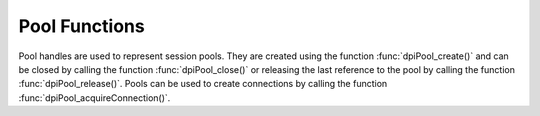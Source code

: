 .. _dpiPoolFunctions:

**************
Pool Functions
**************

Pool handles are used to represent session pools. They are created using the
function :func:`dpiPool_create()` and can be closed by calling the function
:func:`dpiPool_close()` or releasing the last reference to the pool by
calling the function :func:`dpiPool_release()`. Pools can be used to create
connections by calling the function :func:`dpiPool_acquireConnection()`.


.. function:: int dpiPool_acquireConnection(dpiPool \*pool, \
        const char \*userName, uint32_t userNameLength, \
        const char \*password, uint32_t passwordLength, \
        dpiConnCreateParams \*params, dpiConn \**conn)

    Acquires a connection from the pool and returns a reference to it. This
    reference should be released as soon as it is no longer needed.

    The function returns DPI_SUCCESS for success and DPI_FAILURE for failure.

    **pool** -- the pool from which a connection is to be acquired. If the
    reference is NULL or invalid an error is returned.

    **userName** -- the name of the user used for authenticating the user, as
    a byte string in the encoding used for CHAR data. NULL is also acceptable
    if external authentication is being requested or credentials were supplied
    when the pool was created.

    **userNameLength** -- the length of the userName parameter, in bytes, or
    0 if the userName parameter is NULL.

    **password** -- the password to use for authenticating the user, as a byte
    string in the encoding used for CHAR data. NULL is also acceptable if
    external authentication is being requested or if credentials were supplied
    when the pool was created.

    **passwordLength** -- the length of the password parameter, in bytes, or
    0 if the password parameter is NULL.

    **params** -- a pointer to a :ref:`dpiConnCreateParams` structure which
    is used to specify parameters for connection creation. NULL is also
    acceptable in which case all default parameters will be used when creating
    the connection.

    **conn** -- a reference to the connection that is acquired from the pool.
    This value is populated upon successful completion of this function.


.. function:: int dpiPool_addRef(dpiPool \*pool)

    Adds a reference to the pool. This is intended for situations where a
    reference to the pool needs to be maintained independently of the reference
    returned when the pool was created.

    The function returns DPI_SUCCESS for success and DPI_FAILURE for failure.

    **pool** -- the pool to which a reference is to be added. If the reference
    is NULL or invalid an error is returned.


.. function:: int dpiPool_close(dpiPool \*pool, dpiPoolCloseMode closeMode)

    Closes the pool and makes it unusable for further activity.

    The function returns DPI_SUCCESS for success and DPI_FAILURE for failure.

    **pool** -- a reference to the pool which is to be closed. If the reference
    is NULL or invalid an error is returned.

    **closeMode** -- one or more of the values from the enumeration
    :ref:`dpiPoolCloseMode`, OR'ed together.


.. function:: int dpiPool_create(const dpiContext \*context, \
        const char \*userName, uint32_t userNameLength, \
        const char \*password, uint32_t passwordLength, \
        const char \*connectString, uint32_t connectStringLength, \
        dpiCommonCreateParams \*commonParams, \
        dpiPoolCreateParams \*createParams, dpiPool \**pool)

    Creates a session pool which creates and maintains a group of stateless
    sessions to the database. The main benefit of session pooling is
    performance since making a connection to the database is a time-consuming
    activity, especially when the database is remote.

    The function returns DPI_SUCCESS for success and DPI_FAILURE for failure.
    If a failure occurs, the errorInfo structure is filled in with error
    information.

    **context** -- the context handle created earlier using the function
    :func:`dpiContext_create()`. If the handle is NULL or invalid an error is
    returned.

    **userName** -- the name of the user used for authenticating sessions, as
    a byte string in the encoding used for CHAR data. NULL is also acceptable
    if external authentication is being requested or if a heterogeneous pool is
    being created.

    **userNameLength** -- the length of the userName parameter, in bytes, or
    0 if the userName parameter is NULL.

    **password** -- the password to use for authenticating sessions, as a byte
    string in the encoding used for CHAR data. NULL is also acceptable if
    external authentication is being requested or if a heterogeneous pool is
    being created.

    **passwordLength** -- the length of the password parameter, in bytes, or
    0 if the password parameter is NULL.

    **connectString** -- the connect string identifying the database to which
    connections are to be established by the session pool, as a byte string
    in the encoding used for CHAR data. NULL is also acceptable for local
    connections (identified by the environment variable ORACLE_SID).

    **connectStringLength** -- the length of the connectString parameter, in
    bytes, or 0 if the connectString parameter is NULL.

    **commonParams** -- a pointer to a :ref:`dpiCommonCreateParams` structure
    which is used to specify context parameters for pool creation. NULL is also
    acceptable in which case all default parameters will be used when creating
    the pool.

    **createParams** -- a pointer to a :ref:`dpiPoolCreateParams` structure
    which is used to specify parameters for pool creation. NULL is also
    acceptable in which case all default parameters will be used for pool
    creation.

    **pool** -- a reference to the pool that is created. This value will be
    NULL if the creation of the pool structure was completely unsuccessful but
    otherwise will contain a valid handle, even if an error is returned. If a
    value is returned, a call to :func:`dpiPool_release()` must be made in
    order to release the reference.

    **errorInfo** -- a pointer to a :ref:`dpiErrorInfo` structure which will be
    populated with error information if an error takes place during the
    execution of this function. If no error takes place, the structure is not
    modified in any way.


.. function:: int dpiPool_getBusyCount(dpiPool \*pool, uint32_t \*value)

    Returns the number of sessions in the pool that are busy.

    The function returns DPI_SUCCESS for success and DPI_FAILURE for failure.

    **pool** -- a reference to the pool from which the number of busy sessions
    is to be retrieved. If the reference is NULL or invalid an error is
    returned.

    **value** -- a pointer to the value which will be populated upon successful
    completion of this function.


.. function:: int dpiPool_getEncodingInfo(dpiPool \*pool, \
        dpiEncodingInfo \*info)

    Returns the encoding information used by the pool. This will be equivalent
    to the values passed when the pool was created, or the values retrieved
    from the environment variables NLS_LANG and NLS_NCHAR.

    The function returns DPI_SUCCESS for success and DPI_FAILURE for failure.

    **pool** -- a reference to the pool whose encoding information is to
    be retrieved. If the reference is NULL or invalid an error is returned.

    **info** -- a pointer to a :ref:`dpiEncodingInfo` structure which will be
    populated with the encoding information used by the pool.


.. function:: int dpiPool_getGetMode(dpiPool \*pool, dpiPoolGetMode \*value)

    Returns the mode used for acquiring or getting connections from the pool.

    The function returns DPI_SUCCESS for success and DPI_FAILURE for failure.

    **pool** -- a reference to the pool from which the mode used for
    acquiring connections is to be retrieved. If the reference is NULL or
    invalid an error is returned.

    **value** -- a pointer to the value which will be populated upon successful
    completion of this function.


.. function:: int dpiPool_getMaxLifetimeSession(dpiPool \*pool, \
        uint32_t \*value)

    Returns the maximum lifetime of all sessions in the pool, in seconds.
    Sessions in the pool are terminated when this value has been reached, but
    only when another session is released back to the pool.

    The function returns DPI_SUCCESS for success and DPI_FAILURE for failure.

    **pool** -- a reference to the pool from which the maximum lifetime of
    sessions is to be retrieved. If the reference is NULL or invalid an error
    is returned.

    **value** -- a pointer to the value which will be populated upon successful
    completion of this function.


.. function:: int dpiPool_getOpenCount(dpiPool \*pool, uint32_t \*value)

    Returns the number of sessions in the pool that are open.

    The function returns DPI_SUCCESS for success and DPI_FAILURE for failure.

    **pool** -- a reference to the pool from which the number of open sessions
    is to be retrieved. If the reference is NULL or invalid an error is
    returned.

    **value** -- a pointer to the value which will be populated upon successful
    completion of this function.


.. function:: int dpiPool_getStmtCacheSize(dpiPool \*pool, \
        uint32_t \*cacheSize)

    Returns the default size of the statement cache for sessions in the pool,
    in number of statements.

    The function returns DPI_SUCCESS for success and DPI_FAILURE for failure.

    **pool** -- a reference to the pool from which the default size of the
    statement cache is to be retrieved. If the reference is NULL or invalid an
    error is returned.

    **cacheSize** -- a pointer to the default size of the statement cache,
    which will be populated upon successful completion of this function.


.. function:: int dpiPool_getTimeout(dpiPool \*pool, uint32_t \*value)

    Returns the amount of time, in seconds, after which idle sessions in the
    pool are terminated, but only when another session is released back to the
    pool.

    The function returns DPI_SUCCESS for success and DPI_FAILURE for failure.

    **pool** -- a reference to the pool from which the timeout for idle
    sessions is to be retrieved. If the reference is NULL or invalid an error
    is returned.

    **value** -- a pointer to the value which will be populated upon successful
    completion of this function.


.. function:: int dpiPool_release(dpiPool \*pool)

    Releases a reference to the pool. A count of the references to the pool is
    maintained and when this count reaches zero, the memory associated with the
    pool is freed and the session pool is closed if that has not already
    taken place using the function :func:`dpiPool_close()`.

    The function returns DPI_SUCCESS for success and DPI_FAILURE for failure.

    **pool** -- the pool from which a reference is to be released. If the
    reference is NULL or invalid an error is returned.


.. function:: int dpiPool_setGetMode(dpiPool \*pool, dpiPoolGetMode value)

    Sets the mode used for acquiring or getting connections from the pool.

    The function returns DPI_SUCCESS for success and DPI_FAILURE for failure.

    **pool** -- a reference to the pool in which the mode used for acquiring
    connections is to be set. If the reference is NULL or invalid an error is
    returned.

    **value** -- the value to set.


.. function:: int dpiPool_setMaxLifetimeSession(dpiPool \*pool, uint32_t value)

    Sets the maximum lifetime of all sessions in the pool, in seconds.
    Sessions in the pool are terminated when this value has been reached, but
    only when another session is released back to the pool.

    The function returns DPI_SUCCESS for success and DPI_FAILURE for failure.

    **pool** -- a reference to the pool in which the maximum lifetime of
    sessions is to be set. If the reference is NULL or invalid an error is
    returned.

    **value** -- the value to set.


.. function:: int dpiPool_setStmtCacheSize(dpiPool \*pool, uint32_t cacheSize)

    Sets the default size of the statement cache for sessions in the pool.

    The function returns DPI_SUCCESS for success and DPI_FAILURE for failure.

    **pool** -- a reference to the pool in which the default size of the
    statement cache is to be set. If the reference is NULL or invalid an error
    is returned.

    **cacheSize** -- the new size of the statement cache, in number of
    statements.


.. function:: int dpiPool_setTimeout(dpiPool \*pool, uint32_t value)

    Sets the amount of time, in seconds, after which idle sessions in the
    pool are terminated, but only when another session is released back to the
    pool.

    The function returns DPI_SUCCESS for success and DPI_FAILURE for failure.

    **pool** -- a reference to the pool in which the timeout for idle sessions
    is to be set. If the reference is NULL or invalid an error is returned.

    **value** -- the value to set.

